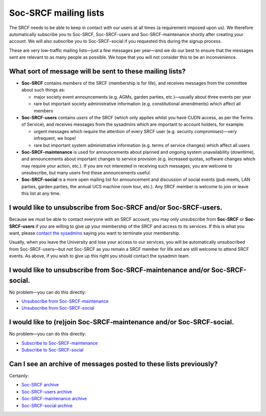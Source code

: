 Soc-SRCF mailing lists
----------------------

The SRCF needs to be able to keep in contact with our users at all times (a requirement imposed upon us). We therefore automatically subscribe you to Soc-SRCF, Soc-SRCF-users and Soc-SRCF-maintenance shortly after
creating your account. We will also subscribe you to Soc-SRCF-social if you requested this during the signup process.

These are very low-traffic mailing lists—just a few messages per year—and we do our best to ensure that the messages sent are relevant to as many people as possible. We hope that you will not consider this to be an inconvenience.

What sort of message will be sent to these mailing lists?
~~~~~~~~~~~~~~~~~~~~~~~~~~~~~~~~~~~~~~~~~~~~~~~~~~~~~~~~~

-  **Soc-SRCF** contains *members* of the SRCF (membership is for life), and receives messages from the committee about such things as:

   -  major society event announcements (e.g. AGMs, garden parties, etc.)—usually about three events per year
   -  rare but important society administrative information (e.g. constitutional amendments) which affect all members

-  **Soc-SRCF-users** contains *users* of the SRCF (which only applies whilst you have CUDN access, as per the Terms of Service), and receives messages from the sysadmins which are important to account holders, for example:

   -  urgent messages which require the attention of every SRCF user (e.g. security compromises)—very infrequent, we hope!
   -  rare but important system administrative information (e.g. terms of service changes) which affect all users

-  **Soc-SRCF-maintenance** is used for announcements about planned and ongoing system unavailability (downtime), and announcements about important changes to service provision (e.g. increased quotas, software changes which may require your action, etc.). If you are not interested in receiving such messages, you are welcome to unsubscribe, but many users find these announcements useful.

-  **Soc-SRCF-social** is a more open mailing list for announcement and discussion of social events (pub meets, LAN parties, garden parties, the annual UCS machine room tour, etc.). Any SRCF member is welcome to join or leave this list at any time.

I would like to unsubscribe from Soc-SRCF and/or Soc-SRCF-users.
~~~~~~~~~~~~~~~~~~~~~~~~~~~~~~~~~~~~~~~~~~~~~~~~~~~~~~~~~~~~~~~~

Because we must be able to contact everyone with an SRCF account, you may only unsubscribe from **Soc-SRCF** or **Soc-SRCF-users** if you are willing to give up your membership of the SRCF and access to its services. If this is what you want, please `contact the sysadmins <https://www.srcf.net/contact>`_ saying you want to terminate your membership.

Usually, when you leave the University and lose your access to our services, you will be automatically unsubscribed from Soc-SRCF-users—but *not* Soc-SRCF as you remain a SRCF member for life and are still welcome to attend SRCF events. As above, if you wish to give up this right you should contact the sysadmin team.

I would like to unsubscribe from Soc-SRCF-maintenance and/or Soc-SRCF-social.
~~~~~~~~~~~~~~~~~~~~~~~~~~~~~~~~~~~~~~~~~~~~~~~~~~~~~~~~~~~~~~~~~~~~~~~~~~~~~

No problem—you can do this directly:

-  `Unsubscribe from Soc-SRCF-maintenance <https://lists.cam.ac.uk/mailman/listinfo/soc-srcf-maintenance>`_
-  `Unsubscribe from Soc-SRCF-social <https://lists.cam.ac.uk/mailman/listinfo/soc-srcf-social>`_

I would like to (re)join Soc-SRCF-maintenance and/or Soc-SRCF-social.
~~~~~~~~~~~~~~~~~~~~~~~~~~~~~~~~~~~~~~~~~~~~~~~~~~~~~~~~~~~~~~~~~~~~~

No problem—you can do this directly:

-  `Subscribe to Soc-SRCF-maintenance <https://lists.cam.ac.uk/mailman/listinfo/soc-srcf-maintenance>`_
-  `Subscribe to Soc-SRCF-social <https://lists.cam.ac.uk/mailman/listinfo/soc-srcf-social>`_

Can I see an archive of messages posted to these lists previously?
~~~~~~~~~~~~~~~~~~~~~~~~~~~~~~~~~~~~~~~~~~~~~~~~~~~~~~~~~~~~~~~~~~

Certainly:

-  `Soc-SRCF archive <https://lists.cam.ac.uk/pipermail/soc-srcf>`_
-  `Soc-SRCF-users archive <https://lists.cam.ac.uk/pipermail/soc-srcf-users>`_
-  `Soc-SRCF-maintenance archive <https://lists.cam.ac.uk/pipermail/soc-srcf-maintenance>`_
-  `Soc-SRCF-social archive <https://lists.cam.ac.uk/pipermail/soc-srcf-social>`_
